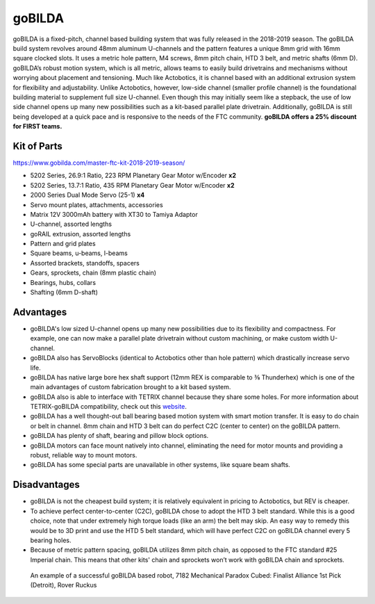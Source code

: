 =======
goBILDA
=======
goBILDA is a fixed-pitch, channel based building system that was fully released 
in the 2018-2019 season. 
The goBILDA build system revolves around 48mm aluminum U-channels and the 
pattern features a unique 8mm grid with 16mm square clocked slots. 
It uses a metric hole pattern, M4 screws, 8mm pitch chain, HTD 3 belt, 
and metric shafts (6mm D). 
goBILDA’s robust motion system, which is all metric, allows teams to easily 
build drivetrains and mechanisms without worrying about placement and 
tensioning. 
Much like Actobotics, it is channel based with an additional extrusion system 
for flexibility and adjustability. 
Unlike Actobotics, however, low-side channel (smaller profile channel) is the 
foundational building material to supplement full size U-channel. 
Even though this may initially seem like a stepback, 
the use of low side channel opens up many new possibilities such as a kit-based 
parallel plate drivetrain. 
Additionally, goBILDA is still being developed at a quick pace and is responsive 
to the needs of the FTC community. 
**goBILDA offers a 25% discount for FIRST teams.**

Kit of Parts
============
https://www.gobilda.com/master-ftc-kit-2018-2019-season/

* 5202 Series, 26.9:1 Ratio, 223 RPM Planetary Gear Motor w/Encoder **x2**
* 5202 Series, 13.7:1 Ratio, 435 RPM Planetary Gear Motor w/Encoder **x2**
* 2000 Series Dual Mode Servo (25-1) **x4**
* Servo mount plates, attachments, accessories
* Matrix 12V 3000mAh battery with XT30 to Tamiya Adaptor 
* U-channel, assorted lengths
* goRAIL extrusion, assorted lengths 
* Pattern and grid plates
* Square beams, u-beams, l-beams 
* Assorted brackets, standoffs, spacers 
* Gears, sprockets, chain (8mm plastic chain) 
* Bearings, hubs, collars
* Shafting (6mm D-shaft) 

Advantages
==========
* goBILDA's low sized U-channel opens up many new possibilities due to its flexibility and compactness. For example, one can now make a parallel plate drivetrain without custom machining, or make custom width U-channel. 
* goBILDA also has ServoBlocks (identical to Actobotics other than hole pattern) which drastically increase servo life. 
* goBILDA has native large bore hex shaft support (12mm REX is comparable to ⅜ Thunderhex) which is one of the main advantages of custom fabrication brought to a kit based system. 
* goBILDA also is able to interface with TETRIX channel because they share some holes. For more information about TETRIX-goBILDA compatibility, check out this `website <https://gobildatetrix.blogspot.com/>`_.
* goBILDA has a well thought-out ball bearing based motion system with smart motion transfer. It is easy to do chain or belt in channel. 8mm chain and HTD 3 belt can do perfect C2C (center to center) on the goBILDA pattern. 
* goBILDA has plenty of shaft, bearing and pillow block options.  
* goBILDA motors can face mount natively into channel, eliminating the need for motor mounts and providing a robust, reliable way to mount motors. 
* goBILDA has some special parts are unavailable in other systems, like square beam shafts.

Disadvantages
=============
* goBILDA is not the cheapest build system; it is relatively equivalent in pricing to Actobotics, but REV is cheaper. 
* To achieve perfect center-to-center (C2C), goBILDA chose to adopt the HTD 3 belt standard. While this is a good choice, note that under extremely high torque loads (like an arm) the belt may skip. An easy way to remedy this would be to 3D print and use the HTD 5 belt standard, which will have perfect C2C on goBILDA channel every 5 bearing holes. 
* Because of metric pattern spacing, goBILDA utilizes 8mm pitch chain, as opposed to the FTC standard #25 Imperial chain. This means that other kits' chain and sprockets won’t work with goBILDA chain and sprockets. 

.. image:: images/gobilda/7182-rr2-hanging.png
    :alt: 7182 Mechanical Paradox Cubed's Rover Ruckus robot hanging on the lander

.. figure:: images/gobilda/7182-rr2-field.jpg
    :alt: 7182 Mechanical Paradox Cubed's Rover Ruckus robot hanging on the field
    
    An example of a successful goBILDA based robot, 7182 Mechanical Paradox 
    Cubed: Finalist Alliance 1st Pick (Detroit), Rover Ruckus

